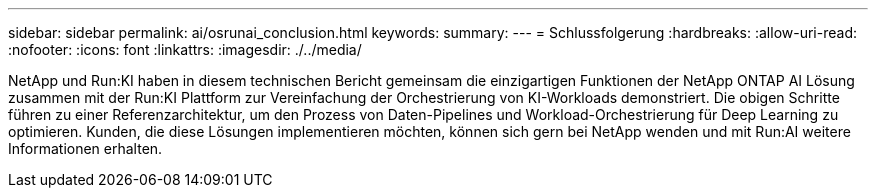 ---
sidebar: sidebar 
permalink: ai/osrunai_conclusion.html 
keywords:  
summary:  
---
= Schlussfolgerung
:hardbreaks:
:allow-uri-read: 
:nofooter: 
:icons: font
:linkattrs: 
:imagesdir: ./../media/


[role="lead"]
NetApp und Run:KI haben in diesem technischen Bericht gemeinsam die einzigartigen Funktionen der NetApp ONTAP AI Lösung zusammen mit der Run:KI Plattform zur Vereinfachung der Orchestrierung von KI-Workloads demonstriert. Die obigen Schritte führen zu einer Referenzarchitektur, um den Prozess von Daten-Pipelines und Workload-Orchestrierung für Deep Learning zu optimieren. Kunden, die diese Lösungen implementieren möchten, können sich gern bei NetApp wenden und mit Run:AI weitere Informationen erhalten.
